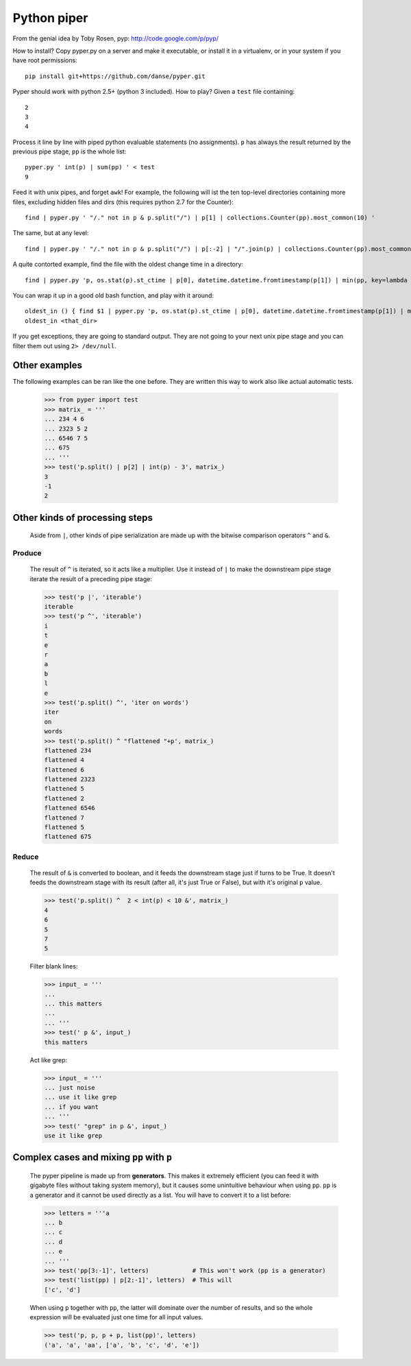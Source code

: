 Python piper
============

From the genial idea by Toby Rosen, pyp: http://code.google.com/p/pyp/


How to install? Copy pyper.py on a server and make it executable, or install it
in a virtualenv, or in your system if you have root permissions::

 pip install git+https://github.com/danse/pyper.git

Pyper should work with python 2.5+ (python 3 included). How to play? Given a
``test`` file containing::

 2
 3
 4

Process it line by line with piped python evaluable statements (no
assignments). ``p`` has always the result returned by the previous pipe stage,
``pp`` is the whole list::

 pyper.py ' int(p) | sum(pp) ' < test
 9

Feed it with unix pipes, and forget ``awk``! For example, the following will
ist the ten top-level directories containing more files, excluding hidden files
and dirs (this requires python 2.7 for the Counter)::

 find | pyper.py ' "/." not in p & p.split("/") | p[1] | collections.Counter(pp).most_common(10) '

The same, but at any level::

 find | pyper.py ' "/." not in p & p.split("/") | p[:-2] | "/".join(p) | collections.Counter(pp).most_common(10) '

A quite contorted example, find the file with the oldest change time in a
directory::

 find | pyper.py 'p, os.stat(p).st_ctime | p[0], datetime.datetime.fromtimestamp(p[1]) | min(pp, key=lambda x:x[1]) | [str(i) for i in p]'

You can wrap it up in a good old bash function, and play with it around::

 oldest_in () { find $1 | pyper.py 'p, os.stat(p).st_ctime | p[0], datetime.datetime.fromtimestamp(p[1]) | min(pp, key=lambda x:x[1]) | [str(i) for i in p]'; }
 oldest_in <that_dir>

If you get exceptions, they are going to standard output. They are not going to
your next unix pipe stage and you can filter them out using ``2> /dev/null``.

Other examples
--------------

The following examples can be ran like the one before. They are written this
way to work also like actual automatic tests.

    >>> from pyper import test
    >>> matrix_ = '''
    ... 234 4 6
    ... 2323 5 2
    ... 6546 7 5
    ... 675
    ... '''
    >>> test('p.split() | p[2] | int(p) - 3', matrix_)
    3
    -1
    2


Other kinds of processing steps
-------------------------------

    Aside from ``|``, other kinds of pipe serialization are made up with the
    bitwise comparison operators ``^`` and ``&``.

Produce
.......

    The result of ``^`` is iterated, so it acts like a multiplier. Use it
    instead of ``|`` to make the downstream pipe stage iterate the result of a
    preceding pipe stage:

    >>> test('p |', 'iterable')
    iterable
    >>> test('p ^', 'iterable')
    i
    t
    e
    r
    a
    b
    l
    e
    >>> test('p.split() ^', 'iter on words')
    iter
    on
    words
    >>> test('p.split() ^ "flattened "+p', matrix_)
    flattened 234
    flattened 4
    flattened 6
    flattened 2323
    flattened 5
    flattened 2
    flattened 6546
    flattened 7
    flattened 5
    flattened 675

Reduce
......

    The result of ``&`` is converted to boolean, and it feeds the downstream
    stage just if turns to be True. It doesn't feeds the downstream stage with
    its result (after all, it's just True or False), but with it's original
    ``p`` value.

    >>> test('p.split() ^  2 < int(p) < 10 &', matrix_)
    4
    6
    5
    7
    5
    
    Filter blank lines:

    >>> input_ = '''
    ... 
    ... this matters
    ... 
    ... '''
    >>> test(' p &', input_)
    this matters

    Act like grep:

    >>> input_ = '''
    ... just noise
    ... use it like grep
    ... if you want
    ... '''
    >>> test(' "grep" in p &', input_)
    use it like grep

Complex cases and mixing ``pp`` with ``p``
------------------------------------------

    The pyper pipeline is made up from **generators**. This makes it extremely
    efficient (you can feed it with gigabyte files without taking system
    memory), but it causes some unintuitive behaviour when using ``pp``. ``pp``
    is a generator and it cannot be used directly as a list. You will have to
    convert it to a list before:

    >>> letters = '''a
    ... b
    ... c
    ... d
    ... e
    ... '''
    >>> test('pp[3:-1]', letters)            # This won't work (pp is a generator)
    >>> test('list(pp) | p[2:-1]', letters)  # This will
    ['c', 'd']

    When using ``p`` together with ``pp``, the latter will dominate over the
    number of results, and so the whole expression will be evaluated just one
    time for all input values.

    >>> test('p, p, p + p, list(pp)', letters)
    ('a', 'a', 'aa', ['a', 'b', 'c', 'd', 'e'])
